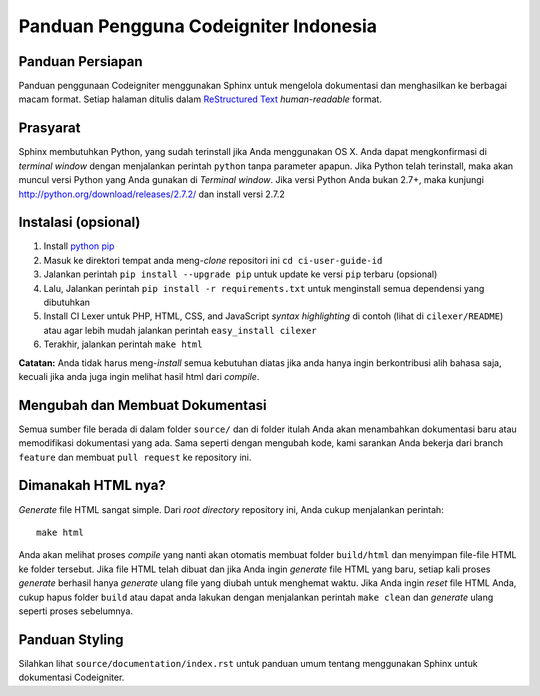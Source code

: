 ######################################
Panduan Pengguna Codeigniter Indonesia
######################################

.. image:: https://travis-ci.org/codeigniter-id/user-guide.svg?branch=master
    :target: https://travis-ci.org/codeigniter-id/user-guide

******************
Panduan Persiapan
******************

Panduan penggunaan Codeigniter menggunakan Sphinx untuk mengelola dokumentasi dan
menghasilkan ke berbagai macam format. Setiap halaman ditulis dalam
`ReStructured Text <http://sphinx.pocoo.org/rest.html>`_ *human-readable* format.

*********
Prasyarat
*********

Sphinx membutuhkan Python, yang sudah terinstall jika Anda menggunakan OS X.
Anda dapat mengkonfirmasi di *terminal window* dengan menjalankan perintah ``python``
tanpa parameter apapun. Jika Python telah terinstall, maka akan muncul versi Python
yang Anda gunakan di `Terminal window`. Jika versi Python Anda bukan 2.7+, maka kunjungi
http://python.org/download/releases/2.7.2/ dan install versi 2.7.2

********************
Instalasi (opsional)
********************

1. Install `python pip <https://pip.pypa.io/en/latest/installing/>`_
2. Masuk ke direktori tempat anda meng-*clone* repositori ini ``cd ci-user-guide-id``
3. Jalankan perintah ``pip install --upgrade pip`` untuk update ke versi ``pip`` terbaru (opsional)
4. Lalu, Jalankan perintah ``pip install -r requirements.txt`` untuk menginstall semua dependensi yang dibutuhkan
5. Install CI Lexer untuk PHP, HTML, CSS, and JavaScript *syntax highlighting* di contoh (lihat di ``cilexer/README``) atau agar lebih mudah jalankan perintah ``easy_install cilexer``
6. Terakhir, jalankan perintah ``make html``

**Catatan:** Anda tidak harus meng-*install* semua kebutuhan diatas jika anda hanya ingin berkontribusi alih bahasa saja,
kecuali jika anda juga ingin melihat hasil html dari *compile*.

********************************
Mengubah dan Membuat Dokumentasi
********************************

Semua sumber file berada di dalam folder ``source/`` dan di folder itulah Anda akan menambahkan
dokumentasi baru atau memodifikasi dokumentasi yang ada. Sama seperti dengan mengubah kode,
kami sarankan Anda bekerja dari branch ``feature`` dan membuat ``pull request`` ke repository ini.

*******************
Dimanakah HTML nya?
*******************

*Generate* file HTML sangat simple. Dari *root directory* repository ini, Anda cukup
menjalankan perintah::

    make html

Anda akan melihat proses *compile* yang nanti akan otomatis membuat folder
``build/html`` dan menyimpan file-file HTML ke folder tersebut. Jika file HTML telah dibuat
dan jika Anda ingin *generate* file HTML yang baru, setiap kali proses *generate* berhasil
hanya *generate* ulang file yang diubah untuk menghemat waktu.
Jika Anda ingin *reset* file HTML Anda, cukup hapus folder ``build`` atau dapat anda lakukan dengan
menjalankan perintah ``make clean`` dan *generate* ulang seperti proses sebelumnya.

***************
Panduan Styling
***************

Silahkan lihat ``source/documentation/index.rst`` untuk panduan umum tentang
menggunakan Sphinx untuk dokumentasi Codeigniter.
